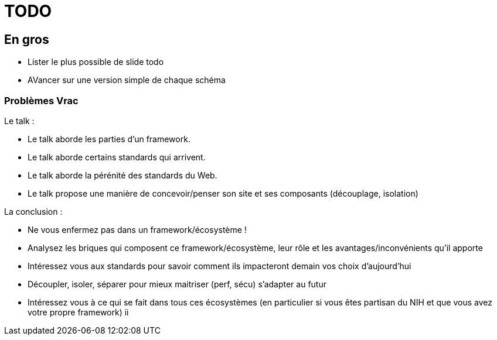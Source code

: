 = TODO

== En gros

* Lister le plus possible de slide todo
* AVancer sur une version simple de chaque schéma

=== Problèmes Vrac

Le talk :

* Le talk aborde les parties d'un framework.
* Le talk aborde certains standards qui arrivent.
* Le talk aborde la pérénité des standards du Web.
* Le talk propose une manière de concevoir/penser son site et ses composants (découplage, isolation)

La conclusion :

* Ne vous enfermez pas dans un framework/écosystème !
* Analysez les briques qui composent ce framework/écosystème, leur rôle et les avantages/inconvénients qu'il apporte
* Intéressez vous aux standards pour savoir comment ils impacteront demain vos choix d'aujourd'hui
* Découpler, isoler, séparer pour mieux maitriser (perf, sécu) s'adapter au futur
* Intéressez vous à ce qui se fait dans tous ces écosystèmes (en particulier si vous êtes partisan du NIH et que vous avez votre propre framework)
ii
